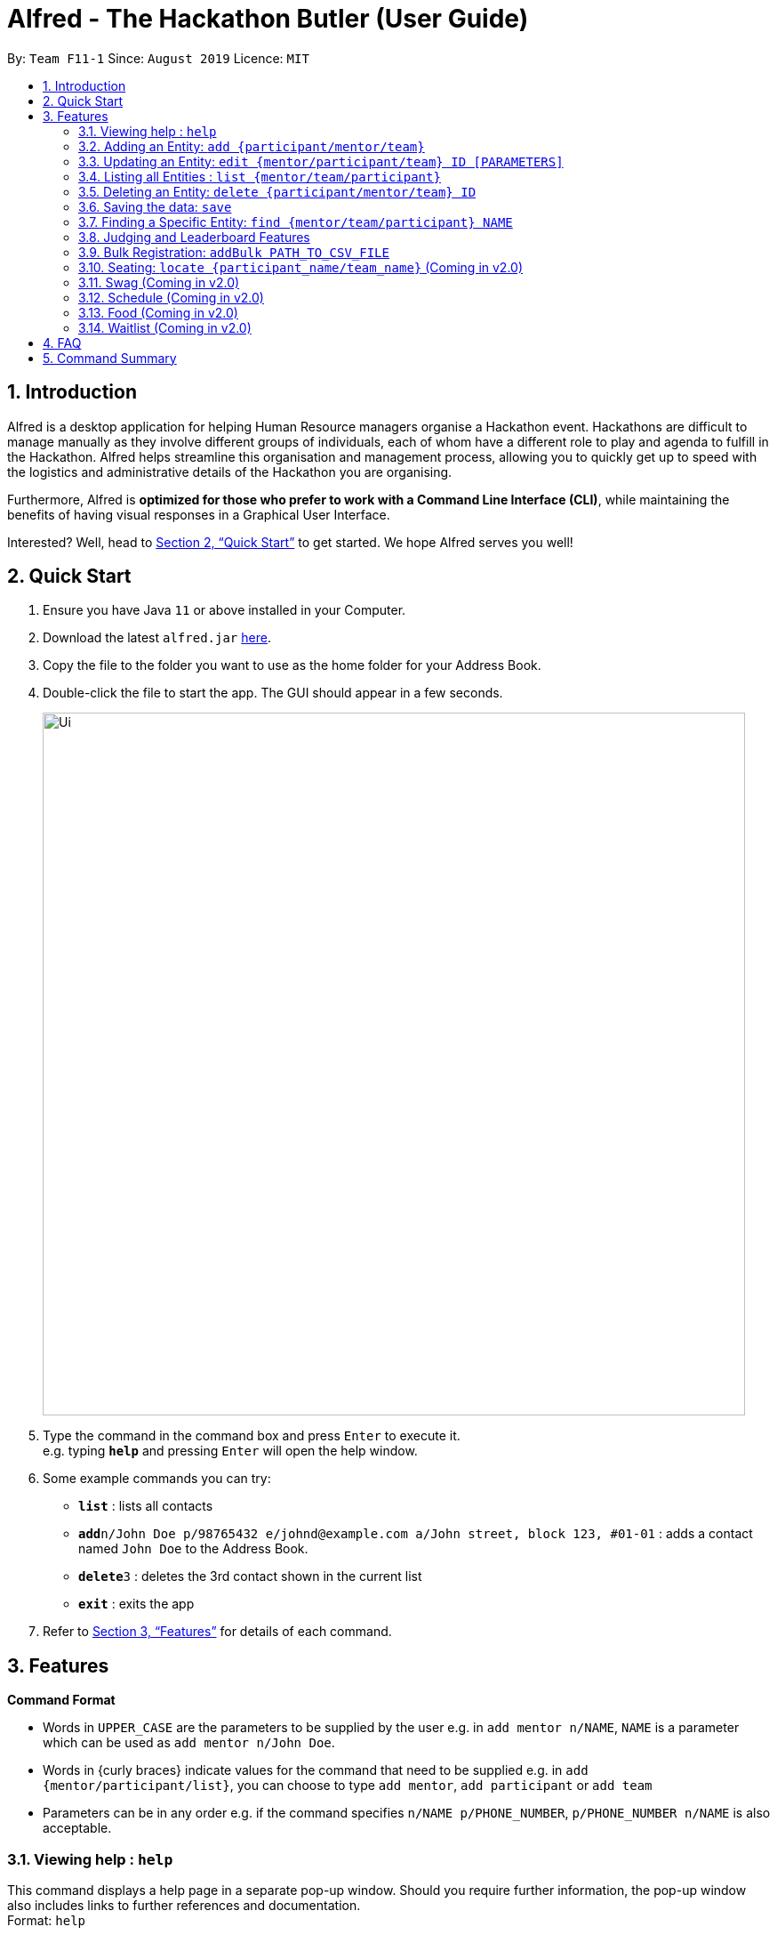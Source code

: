 = Alfred - The Hackathon Butler (User Guide)
:site-section: UserGuide
:toc:
:toc-title:
:toc-placement: preamble
:sectnums:
:imagesDir: images
:stylesDir: stylesheets
:xrefstyle: full
:experimental:
ifdef::env-github[]
:tip-caption: :bulb:
:note-caption: :information_source:
endif::[]
:repoURL: https://github.com/AY1920S1-CS2103T-F11-1/main/tree/master

By: `Team F11-1`      Since: `August 2019`      Licence: `MIT`

== Introduction

Alfred is a desktop application for helping Human Resource managers organise a Hackathon event.
Hackathons are difficult to manage manually as they involve different groups of individuals, each
of whom have a different role to play and agenda to fulfill in the Hackathon. Alfred helps streamline
this organisation and management process, allowing you to quickly get up to speed with the logistics
and administrative details of the Hackathon you are organising.

Furthermore, Alfred is *optimized for those who prefer to work with a Command Line Interface (CLI)*, while
maintaining the benefits of having visual responses in a Graphical User Interface.

Interested? Well, head to <<Quick Start>> to get started. We hope Alfred serves you well!

== Quick Start

.  Ensure you have Java `11` or above installed in your Computer.
.  Download the latest `alfred.jar` link:{repoURL}/releases[here].
.  Copy the file to the folder you want to use as the home folder for your Address Book.
.  Double-click the file to start the app. The GUI should appear in a few seconds.
+
image::Ui.png[width="790"]
+
.  Type the command in the command box and press kbd:[Enter] to execute it. +
e.g. typing *`help`* and pressing kbd:[Enter] will open the help window.
.  Some example commands you can try:

* *`list`* : lists all contacts
* **`add`**`n/John Doe p/98765432 e/johnd@example.com a/John street, block 123, #01-01` : adds a contact named `John Doe` to the Address Book.
* **`delete`**`3` : deletes the 3rd contact shown in the current list
* *`exit`* : exits the app

.  Refer to <<Features>> for details of each command.

[[Features]]
== Features

====
*Command Format*

* Words in `UPPER_CASE` are the parameters to be supplied by the user e.g. in `add mentor n/NAME`, `NAME` is a parameter which can be used as `add mentor n/John Doe`.
* Words in {curly braces} indicate values for the command that need to be supplied e.g. in `add {mentor/participant/list}`, you can choose to type `add mentor`, `add participant` or `add team`
* Parameters can be in any order e.g. if the command specifies `n/NAME p/PHONE_NUMBER`, `p/PHONE_NUMBER n/NAME` is also acceptable.
====

=== Viewing help : `help`

This command displays a help page in a separate pop-up window. Should you require further information,
the pop-up window also includes links to further references and documentation. +
Format: `help`

=== Adding an Entity: `add {participant/mentor/team}`

Adds an entity for Alfred to keep track of +
****
* Creates an Entity. Each Entity object will have a unique ID assigned to it.
* As of version 1.1, all the fields must be provided. There are no optional fields.
****

==== Adding a Participant: `add participant [PARAMETERS]`
Format: `add participant n/NAME`

Examples:

* `add participant n/John Doe p/98765432 e/johnd@example.com a/John street, block 123, #01-01`
* `add participant n/Betsy Crowe t/friend e/betsycrowe@example.com a/Newgate Prison p/1234567 t/criminal`

==== Adding a Mentor: `add mentor [PARAMETERS]`
Format: `add mentor n\NAME`

Examples:

* `add mentor /nProfessor Superman`
* `add mentor /nDoctor Batman`

==== Adding a Team: `add team [PARAMETERS]`
Format: `add team n\NAME`

Examples:
* `add team /nTeam01`
* `add team /nHackathonWinnersForSure`

=== Updating an Entity: `edit {mentor/participant/team} ID [PARAMETERS]`

Edits an entity based on the supplied parameter values

****
* Updates the Entity with the specified `ID`. The ID is a unique identifier for the Entity.
* At least one of the optional fields must be provided.
* Existing values will be updated to the input values.
****

Examples:
* `edit mentor M01 \nNewMentorName`
* `edit team T01 \nNewTeamName`
* `edit participant P01 \nNewParticipantNAme`

=== Listing all Entities : `list {mentor/team/participant}`

Shows a list of all the Entities that Alfred keeps track of +

****
* The fields of the Entity will be displayed on the Graphical User Interface.
****

Examples:
* `list mentor`
* `list participant`
* `list team`

=== Deleting an Entity: `delete {participant/mentor/team} ID`
Deletes an Entity, so that Alfred will no longer keep track of that Entity.
This is a permanent operation, so please be careful.

****
* Deletes the Entity with the specified ID.
* As of version 1.1, the delete operation is permanent and irreversible. Be careful.
****

Examples:
* `delete mentor M01`
* `delete participant P01`
* `delete team T01`

=== Saving the data: `save`

Data in Alfred is saved to the hard disk automatically after any command that changes the data. +
There is no need to save the data manually.

=== Finding a Specific Entity: `find {mentor/team/participant} NAME`

A single Entity can be searched for via their name, instead of the ID, which is hard to remember. +

Examples:
* `find participant n/John Doe`
* `find mentor n/Joshua Wong`
* `find team n/FutureHackathonWinner`

=== Judging and Leaderboard Features

==== List Team Ranking: `listDescending`
Lists the teams in descending order by the team

==== Get the top k teams: `getTopK NUMBER`
List the top k teams in descending order

Example:
* `getTopK 5`

==== Update points: `updatePoints TEAM_ID NEW_POINTS`
Update the points that a particular team receives.

==== Update Winner: `updateWinnerCategiry PRIZE_CATEGORY TEAM_ID`
Updates the winner of a particular prize category

==== List Prize Categories: `listPrizes`
Lists the prize categories and their winners (if any)


=== Bulk Registration: `addBulk PATH_TO_CSV_FILE`
Allow the addition of multiple participants at once through the specification of a .csv file

Example:
* `addBulk C:\User\Hackathon2019\participant.csv`

=== Seating: `locate {participant_name/team_name}` (Coming in v2.0)
Track where participants are seated

Examples:
* `locate n/ParticipantName`
* `locate n/TeamName`

=== Swag (Coming in v2.0)
==== Add Swag: `add swag DESCRIPTION QUANTITY`
Add swag to inventory
Examples: `add swag Android Plushie 5`
==== Track inventory of available swags: `list swag`
List the currently available swag

=== Schedule (Coming in v2.0)
==== Add schedule: `addSchedule TIME TEAM_ID MENTOR_ID`
Add a schedule for a team

==== Update schedule: `updateSchedule SCHEDULE_ID TIME TEAM_ID MENTOR_ID`
Update a schedule for a team

==== Delete schedule: `deleteSchedule SCHEDULE_ID`
Delete a Schedule for a Team

=== Food (Coming in v2.0)
==== Add Food Company and Inventory: `addFoodCompany COMPANY_NAME INVENTORY QUANTITY`
==== Mark Food as Received: `receiveFood COMPANY_NAME INVENTORY QUANTITY`
==== List Food Inventory: `list food`

=== Waitlist (Coming in v2.0)
==== Add to waitlist: `addToWaitList USER_ID`
==== Remove from waitlist: `removeFromWaitList USER_ID`
==== List by Registration Time: `listWaitList`



== FAQ

*Q*: How do I transfer my data to another Computer? +
*A*: Install the app in the other computer and overwrite the empty data file it creates with the file that contains the data of your previous Address Book folder.

== Command Summary

* *Add* `add n/NAME p/PHONE_NUMBER e/EMAIL a/ADDRESS [t/TAG]...` +
e.g. `add n/James Ho p/22224444 e/jamesho@example.com a/123, Clementi Rd, 1234665 t/friend t/colleague`
* *Clear* : `clear`
* *Delete* : `delete INDEX` +
e.g. `delete 3`
* *Edit* : `edit INDEX [n/NAME] [p/PHONE_NUMBER] [e/EMAIL] [a/ADDRESS] [t/TAG]...` +
e.g. `edit 2 n/James Lee e/jameslee@example.com`
* *Find* : `find KEYWORD [MORE_KEYWORDS]` +
e.g. `find James Jake`
* *List* : `list`
* *Help* : `help`
